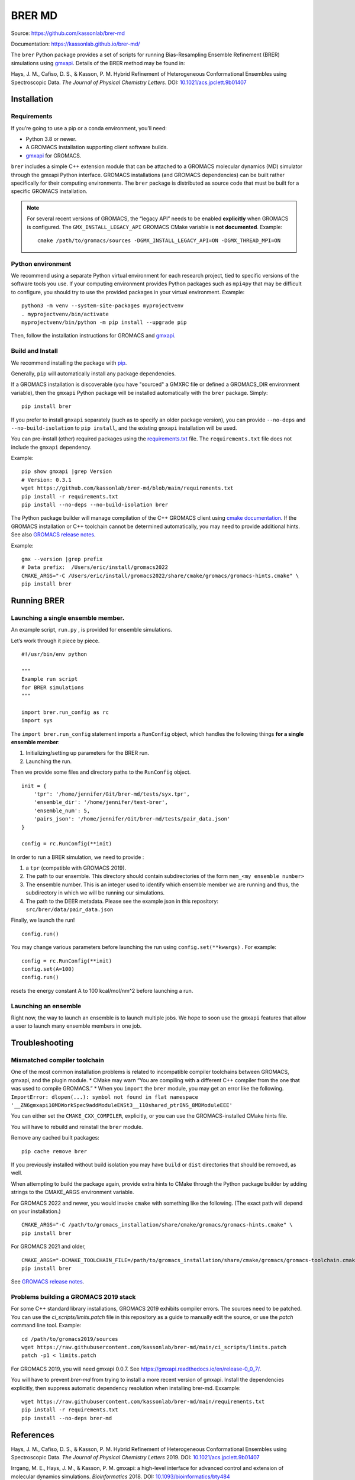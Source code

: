 BRER MD
=======

|Build and test| |Documentation| |codecov|

Source: https://github.com/kassonlab/brer-md

Documentation: https://kassonlab.github.io/brer-md/

The ``brer`` Python package provides a set of scripts for running
Bias-Resampling Ensemble Refinement (BRER) simulations using
`gmxapi <https://gmxapi.org/>`__. Details of the BRER
method may be found in:

Hays, J. M., Cafiso, D. S., & Kasson, P. M. Hybrid Refinement of
Heterogeneous Conformational Ensembles using Spectroscopic Data. *The
Journal of Physical Chemistry Letters*. DOI:
`10.1021/acs.jpclett.9b01407 <https://pubs.acs.org/doi/10.1021/acs.jpclett.9b01407>`__

Installation
------------

Requirements
~~~~~~~~~~~~

If you’re going to use a pip or a conda environment, you’ll need:

-  Python 3.8 or newer.
-  A GROMACS installation supporting client software builds.
-  `gmxapi <https://manual.gromacs.org/current/gmxapi>`__ for GROMACS.

``brer`` includes a simple C++ extension module that can be attached to a GROMACS
molecular dynamics (MD) simulator through the gmxapi Python interface.
GROMACS installations (and GROMACS dependencies) can be built rather specifically
for their computing environments. The ``brer`` package is distributed as source
code that must be built for a specific GROMACS installation.

.. note::
    For several recent versions of GROMACS, the “legacy API” needs
    to be enabled **explicitly** when GROMACS is configured.
    The ``GMX_INSTALL_LEGACY_API`` GROMACS CMake variable is **not documented**.
    Example::

       cmake /path/to/gromacs/sources -DGMX_INSTALL_LEGACY_API=ON -DGMX_THREAD_MPI=ON

Python environment
~~~~~~~~~~~~~~~~~~

We recommend using a separate Python virtual environment for each research project,
tied to specific versions of the software tools you use. If your computing
environment provides Python packages such as ``mpi4py`` that may be difficult
to configure, you should try to use the provided packages in your virtual environment.
Example::

    python3 -m venv --system-site-packages myprojectvenv
    . myprojectvenv/bin/activate
    myprojectvenv/bin/python -m pip install --upgrade pip

Then, follow the installation instructions for GROMACS and
`gmxapi <https://manual.gromacs.org/current/gmxapi/userguide/install.html>`__.

Build and Install
~~~~~~~~~~~~~~~~~

We recommend installing the package with
`pip <https://pip.pypa.io/en/stable/>`__.

Generally, ``pip`` will automatically install any package dependencies.

If a GROMACS installation is discoverable (you have "sourced" a GMXRC file or
defined a GROMACS_DIR environment variable), then the ``gmxapi`` Python package
will be installed automatically with the ``brer`` package.
Simply::

    pip install brer

If you prefer to install ``gmxapi`` separately (such as to specify an older
package version), you can provide ``--no-deps`` and ``--no-build-isolation``
to ``pip install``, and the existing ``gmxapi`` installation will be used.

You can pre-install (other) required packages using the
`requirements.txt <https://github.com/kassonlab/brer-md/blob/main/requirements.txt>`__
file.
The ``requirements.txt`` file does not include the ``gmxapi`` dependency.

Example::

    pip show gmxapi |grep Version
    # Version: 0.3.1
    wget https://github.com/kassonlab/brer-md/blob/main/requirements.txt
    pip install -r requirements.txt
    pip install --no-deps --no-build-isolation brer

The Python package builder will manage compilation of the C++ GROMACS client
using `cmake
documentation <https://cmake.org/cmake/help/latest/manual/cmake.1.html>`__.
If the GROMACS installation or C++ toolchain cannot be determined automatically,
you may need to provide additional hints.
See also `GROMACS release
notes <https://manual.gromacs.org/2022/release-notes/2022/major/portability.html#cmake-toolchain-file-replaced-with-cache-file>`__.

Example::

    gmx --version |grep prefix
    # Data prefix:  /Users/eric/install/gromacs2022
    CMAKE_ARGS="-C /Users/eric/install/gromacs2022/share/cmake/gromacs/gromacs-hints.cmake" \
    pip install brer

Running BRER
------------

Launching a single ensemble member.
~~~~~~~~~~~~~~~~~~~~~~~~~~~~~~~~~~~

An example script, ``run.py`` , is provided for ensemble simulations.

Let’s work through it piece by piece.

::

   #!/usr/bin/env python

   """
   Example run script
   for BRER simulations
   """

   import brer.run_config as rc
   import sys

The ``import brer.run_config`` statement imports a ``RunConfig``
object, which handles the following things **for a single ensemble
member**:

1. Initializing/setting up parameters for the BRER run.
2. Launching the run.

Then we provide some files and directory paths to the ``RunConfig``
object.

::

   init = {
       'tpr': '/home/jennifer/Git/brer-md/tests/syx.tpr',
       'ensemble_dir': '/home/jennifer/test-brer',
       'ensemble_num': 5,
       'pairs_json': '/home/jennifer/Git/brer-md/tests/pair_data.json'
   }

   config = rc.RunConfig(**init)

In order to run a BRER simulation, we need to provide :

1. a ``tpr`` (compatible with GROMACS 2019).
2. The path to our ensemble. This directory should contain
   subdirectories of the form ``mem_<my ensemble number>``
3. The ensemble number. This is an integer used to identify which
   ensemble member we are running and thus, the subdirectory in which we
   will be running our simulations.
4. The path to the DEER metadata. Please see the example json in this
   repository: ``src/brer/data/pair_data.json``

Finally, we launch the run!

::

   config.run()

You may change various parameters before launching the run using
``config.set(**kwargs)`` . For example:

::

   config = rc.RunConfig(**init)
   config.set(A=100)
   config.run()

resets the energy constant A to 100 kcal/mol/nm^2 before launching a
run.

Launching an ensemble
~~~~~~~~~~~~~~~~~~~~~

Right now, the way to launch an ensemble is to launch multiple jobs. We
hope to soon use the ``gmxapi`` features that allow a user to
launch many ensemble members in one job.

Troubleshooting
---------------

Mismatched compiler toolchain
~~~~~~~~~~~~~~~~~~~~~~~~~~~~~

One of the most common installation problems is related to incompatible
compiler toolchains between GROMACS, gmxapi, and the plugin module. \*
CMake may warn “You are compiling with a different C++ compiler from the
one that was used to compile GROMACS.” \* When you ``import`` the
``brer`` module, you may get an error like the following.
``ImportError: dlopen(...): symbol not found in flat namespace '__ZN6gmxapi10MDWorkSpec9addModuleENSt3__110shared_ptrINS_8MDModuleEEE'``

You can either set the ``CMAKE_CXX_COMPILER``, explicitly, or you can
use the GROMACS-installed CMake hints file.

You will have to rebuild and reinstall the ``brer`` module.

Remove any cached built packages::

    pip cache remove brer

If you previously installed without build isolation you may have ``build`` or
``dist`` directories that should be removed, as well.

When attempting to build the package again, provide extra hints to CMake through
the Python package builder by adding strings to the CMAKE_ARGS environment
variable.

For GROMACS 2022 and newer, you would invoke ``cmake`` with something
like the following. (The exact path will depend on your installation.)

::

    CMAKE_ARGS="-C /path/to/gromacs_installation/share/cmake/gromacs/gromacs-hints.cmake" \
    pip install brer

For GROMACS 2021 and older,

::

    CMAKE_ARGS="-DCMAKE_TOOLCHAIN_FILE=/path/to/gromacs_installation/share/cmake/gromacs/gromacs-toolchain.cmake" \
    pip install brer

See `GROMACS release
notes <https://manual.gromacs.org/2022/release-notes/2022/major/portability.html#cmake-toolchain-file-replaced-with-cache-file>`__.

Problems building a GROMACS 2019 stack
~~~~~~~~~~~~~~~~~~~~~~~~~~~~~~~~~~~~~~

For some C++ standard library installations, GROMACS 2019 exhibits compiler errors.
The sources need to be patched. You can use the `ci_scripts/limits.patch` file in this
repository as a guide to manually edit the source, or use the `patch` command line tool.
Example::

    cd /path/to/gromacs2019/sources
    wget https://raw.githubusercontent.com/kassonlab/brer-md/main/ci_scripts/limits.patch
    patch -p1 < limits.patch

For GROMACS 2019, you will need gmxapi 0.0.7.
See https://gmxapi.readthedocs.io/en/release-0_0_7/.

You will have to prevent `brer-md` from trying to install a more recent version of gmxapi.
Install the dependencies explicitly, then suppress automatic dependency resolution
when installing brer-md.
Exxample::

    wget https://raw.githubusercontent.com/kassonlab/brer-md/main/requirements.txt
    pip install -r requirements.txt
    pip install --no-deps brer-md

References
----------

Hays, J. M., Cafiso, D. S., & Kasson, P. M. Hybrid Refinement of
Heterogeneous Conformational Ensembles using Spectroscopic Data. *The
Journal of Physical Chemistry Letters* 2019. DOI:
`10.1021/acs.jpclett.9b01407 <https://pubs.acs.org/doi/10.1021/acs.jpclett.9b01407>`__

Irrgang, M. E., Hays, J. M., & Kasson, P. M. gmxapi: a high-level
interface for advanced control and extension of molecular dynamics
simulations. *Bioinformatics* 2018. DOI:
`10.1093/bioinformatics/bty484 <https://doi.org/10.1093/bioinformatics/bty484>`__

.. |Build and test| image:: https://github.com/kassonlab/brer-md/actions/workflows/test.yml/badge.svg?branch=main
   :target: https://github.com/kassonlab/brer-md/actions/workflows/test.yml
.. |Documentation| image:: https://github.com/kassonlab/brer-md/actions/workflows/pages/pages-build-deployment/badge.svg?branch=main
   :target: https://github.com/kassonlab/brer-md/actions/workflows/pages/pages-build-deployment
.. |codecov| image:: https://codecov.io/gh/kassonlab/brer-md/branch/main/graph/badge.svg
   :target: https://codecov.io/gh/kassonlab/brer-md
